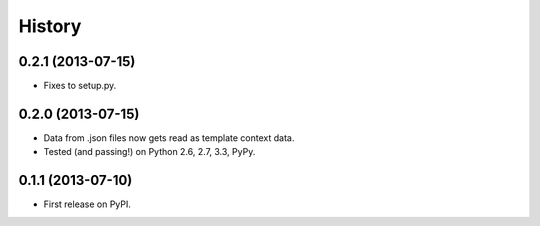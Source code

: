 .. :changelog:

History
-------

0.2.1 (2013-07-15)
++++++++++++++++

* Fixes to setup.py.

0.2.0 (2013-07-15)
++++++++++++++++

* Data from .json files now gets read as template context data.
* Tested (and passing!) on Python 2.6, 2.7, 3.3, PyPy.

0.1.1 (2013-07-10)
++++++++++++++++++

* First release on PyPI.
